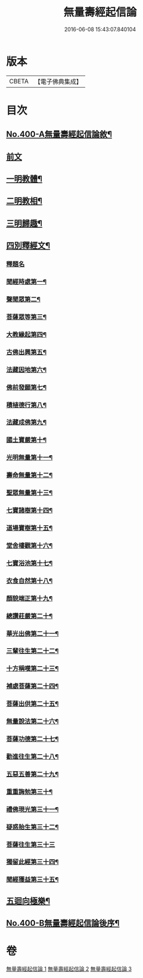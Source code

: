 #+TITLE: 無量壽經起信論 
#+DATE: 2016-06-08 15:43:07.840104

* 版本
 |     CBETA|【電子佛典集成】|

* 目次
** [[file:KR6p0003_001.txt::001-0116a1][No.400-A無量壽經起信論敘¶]]
** [[file:KR6p0003_001.txt::001-0116c18][前文]]
** [[file:KR6p0003_001.txt::001-0117b8][一明教體¶]]
** [[file:KR6p0003_001.txt::001-0118b7][二明教相¶]]
** [[file:KR6p0003_001.txt::001-0120a4][三明歸趣¶]]
** [[file:KR6p0003_002.txt::002-0121c3][四別釋經文¶]]
*** [[file:KR6p0003_002.txt::002-0121c3][釋題名]]
*** [[file:KR6p0003_002.txt::002-0122a9][聞經時處第一¶]]
*** [[file:KR6p0003_002.txt::002-0122a11][聲聞眾第二¶]]
*** [[file:KR6p0003_002.txt::002-0122a21][菩薩眾等第三¶]]
*** [[file:KR6p0003_002.txt::002-0123b13][大教緣起第四¶]]
*** [[file:KR6p0003_002.txt::002-0123c22][古佛出興第五¶]]
*** [[file:KR6p0003_002.txt::002-0124a20][法藏因地第六¶]]
*** [[file:KR6p0003_002.txt::002-0124c23][佛前發願第七¶]]
*** [[file:KR6p0003_002.txt::002-0126c23][積植德行第八¶]]
*** [[file:KR6p0003_002.txt::002-0127b19][法藏成佛第九¶]]
*** [[file:KR6p0003_002.txt::002-0127c3][國土寶嚴第十¶]]
*** [[file:KR6p0003_002.txt::002-0127c19][光明無量第十一¶]]
*** [[file:KR6p0003_002.txt::002-0128a15][壽命無量第十二¶]]
*** [[file:KR6p0003_002.txt::002-0128a24][聖眾無量第十三¶]]
*** [[file:KR6p0003_002.txt::002-0128b13][七寶諸樹第十四¶]]
*** [[file:KR6p0003_002.txt::002-0128c10][道場寶樹第十五¶]]
*** [[file:KR6p0003_002.txt::002-0129a5][堂舍樓觀第十六¶]]
*** [[file:KR6p0003_002.txt::002-0129a8][七寶浴池第十七¶]]
*** [[file:KR6p0003_002.txt::002-0129b12][衣食自然第十八¶]]
*** [[file:KR6p0003_002.txt::002-0129b22][顏貌端正第十九¶]]
*** [[file:KR6p0003_002.txt::002-0129c13][總讚莊嚴第二十¶]]
*** [[file:KR6p0003_002.txt::002-0130a5][華光出佛第二十一¶]]
*** [[file:KR6p0003_003.txt::003-0130b4][三輩往生第二十二¶]]
*** [[file:KR6p0003_003.txt::003-0132c3][十方稱嘆第二十三¶]]
*** [[file:KR6p0003_003.txt::003-0133b16][補處菩薩第二十四¶]]
*** [[file:KR6p0003_003.txt::003-0133c16][菩薩出供第二十五¶]]
*** [[file:KR6p0003_003.txt::003-0134a4][無量說法第二十六¶]]
*** [[file:KR6p0003_003.txt::003-0134b2][菩薩功德第二十七¶]]
*** [[file:KR6p0003_003.txt::003-0135a14][勸進往生第二十八¶]]
*** [[file:KR6p0003_003.txt::003-0136a18][五惡五善第二十九¶]]
*** [[file:KR6p0003_003.txt::003-0137b16][重重誨勉第三十¶]]
*** [[file:KR6p0003_003.txt::003-0138a18][禮佛現光第三十一¶]]
*** [[file:KR6p0003_003.txt::003-0138b24][疑惑胎生第三十二¶]]
*** [[file:KR6p0003_003.txt::003-0139a24][菩薩往生第三十三]]
*** [[file:KR6p0003_003.txt::003-0140a3][獨留此經第三十四¶]]
*** [[file:KR6p0003_003.txt::003-0140a24][聞經獲益第三十五¶]]
** [[file:KR6p0003_003.txt::003-0140b15][五迴向極樂¶]]
** [[file:KR6p0003_003.txt::003-0140c8][No.400-B無量壽經起信論後序¶]]

* 卷
[[file:KR6p0003_001.txt][無量壽經起信論 1]]
[[file:KR6p0003_002.txt][無量壽經起信論 2]]
[[file:KR6p0003_003.txt][無量壽經起信論 3]]

